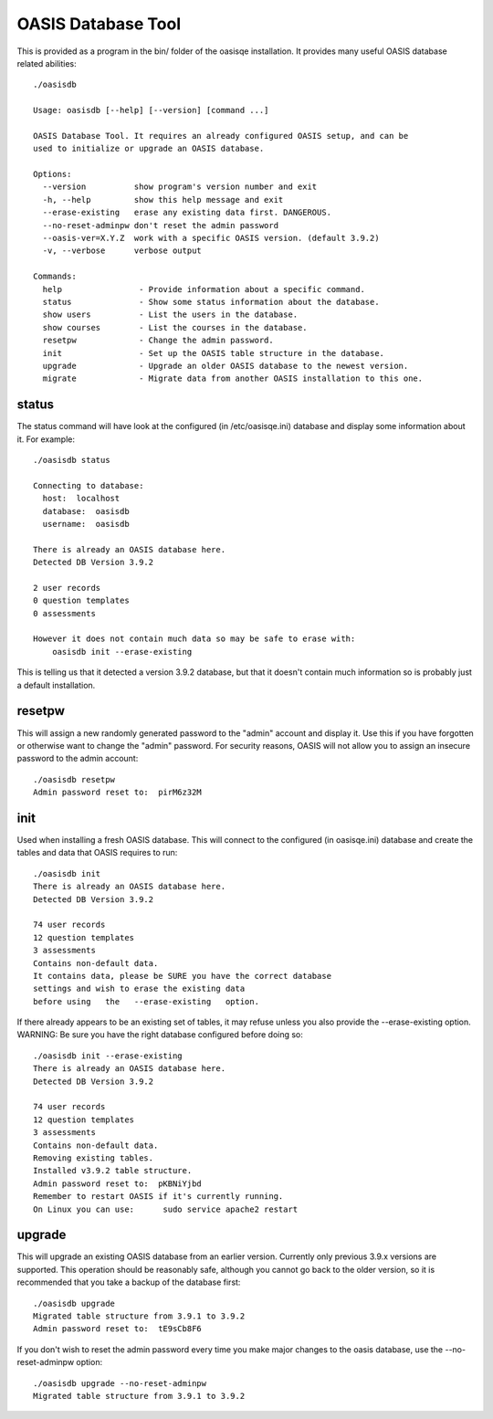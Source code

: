 ..

OASIS Database Tool
-------------------

This is provided as a program in the bin/ folder of the oasisqe installation. It
provides many useful OASIS database related abilities::

  ./oasisdb

  Usage: oasisdb [--help] [--version] [command ...]

  OASIS Database Tool. It requires an already configured OASIS setup, and can be
  used to initialize or upgrade an OASIS database.

  Options:
    --version          show program's version number and exit
    -h, --help         show this help message and exit
    --erase-existing   erase any existing data first. DANGEROUS.
    --no-reset-adminpw don't reset the admin password
    --oasis-ver=X.Y.Z  work with a specific OASIS version. (default 3.9.2)
    -v, --verbose      verbose output

  Commands:
    help                - Provide information about a specific command.
    status              - Show some status information about the database.
    show users          - List the users in the database.
    show courses        - List the courses in the database.
    resetpw             - Change the admin password.
    init                - Set up the OASIS table structure in the database.
    upgrade             - Upgrade an older OASIS database to the newest version.
    migrate             - Migrate data from another OASIS installation to this one.


status
^^^^^^

The status command will have look at the configured (in /etc/oasisqe.ini) database
and display some information about it. For example::

  ./oasisdb status

  Connecting to database:
    host:  localhost
    database:  oasisdb
    username:  oasisdb

  There is already an OASIS database here.
  Detected DB Version 3.9.2

  2 user records
  0 question templates
  0 assessments

  However it does not contain much data so may be safe to erase with:
      oasisdb init --erase-existing


This is telling us that it detected a version 3.9.2 database, but that it doesn't
contain much information so is probably just a default installation.

resetpw
^^^^^^^

This will assign a new randomly generated password to the "admin" account and
display it. Use this if you have forgotten or otherwise want to change the
"admin" password. For security reasons, OASIS will not allow you to assign
an insecure password to the admin account::

  ./oasisdb resetpw
  Admin password reset to:  pirM6z32M


init
^^^^

Used when installing a fresh OASIS database. This will connect to the configured
(in oasisqe.ini) database and create the tables and data that OASIS requires to run::

  ./oasisdb init
  There is already an OASIS database here.
  Detected DB Version 3.9.2

  74 user records
  12 question templates
  3 assessments
  Contains non-default data.
  It contains data, please be SURE you have the correct database
  settings and wish to erase the existing data
  before using   the   --erase-existing   option.

If there already appears to be an existing set of tables, it may refuse unless
you also provide the --erase-existing option. WARNING: Be sure you have the
right database configured before doing so::

  ./oasisdb init --erase-existing
  There is already an OASIS database here.
  Detected DB Version 3.9.2

  74 user records
  12 question templates
  3 assessments
  Contains non-default data.
  Removing existing tables.
  Installed v3.9.2 table structure.
  Admin password reset to:  pKBNiYjbd
  Remember to restart OASIS if it's currently running.
  On Linux you can use:      sudo service apache2 restart


upgrade
^^^^^^^

This will upgrade an existing OASIS database from an earlier version. Currently
only previous 3.9.x versions are supported. This operation should be reasonably
safe, although you cannot go back to the older version, so it is recommended
that you take a backup of the database first::

  ./oasisdb upgrade
  Migrated table structure from 3.9.1 to 3.9.2
  Admin password reset to:  tE9sCb8F6


If you don't wish to reset the admin password every time you make major
changes to the oasis database, use the --no-reset-adminpw  option::

  ./oasisdb upgrade --no-reset-adminpw
  Migrated table structure from 3.9.1 to 3.9.2


